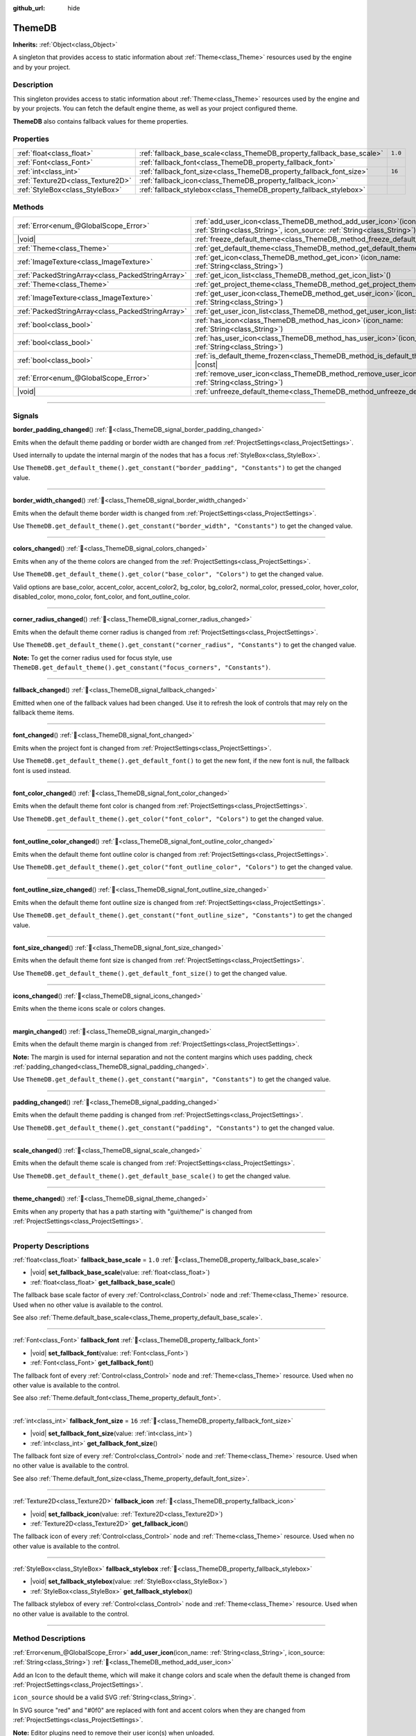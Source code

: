 :github_url: hide

.. DO NOT EDIT THIS FILE!!!
.. Generated automatically from Godot engine sources.
.. Generator: https://github.com/blazium-engine/blazium/tree/4.3/doc/tools/make_rst.py.
.. XML source: https://github.com/blazium-engine/blazium/tree/4.3/doc/classes/ThemeDB.xml.

.. _class_ThemeDB:

ThemeDB
=======

**Inherits:** :ref:`Object<class_Object>`

A singleton that provides access to static information about :ref:`Theme<class_Theme>` resources used by the engine and by your project.

.. rst-class:: classref-introduction-group

Description
-----------

This singleton provides access to static information about :ref:`Theme<class_Theme>` resources used by the engine and by your projects. You can fetch the default engine theme, as well as your project configured theme.

\ **ThemeDB** also contains fallback values for theme properties.

.. rst-class:: classref-reftable-group

Properties
----------

.. table::
   :widths: auto

   +-----------------------------------+------------------------------------------------------------------------+---------+
   | :ref:`float<class_float>`         | :ref:`fallback_base_scale<class_ThemeDB_property_fallback_base_scale>` | ``1.0`` |
   +-----------------------------------+------------------------------------------------------------------------+---------+
   | :ref:`Font<class_Font>`           | :ref:`fallback_font<class_ThemeDB_property_fallback_font>`             |         |
   +-----------------------------------+------------------------------------------------------------------------+---------+
   | :ref:`int<class_int>`             | :ref:`fallback_font_size<class_ThemeDB_property_fallback_font_size>`   | ``16``  |
   +-----------------------------------+------------------------------------------------------------------------+---------+
   | :ref:`Texture2D<class_Texture2D>` | :ref:`fallback_icon<class_ThemeDB_property_fallback_icon>`             |         |
   +-----------------------------------+------------------------------------------------------------------------+---------+
   | :ref:`StyleBox<class_StyleBox>`   | :ref:`fallback_stylebox<class_ThemeDB_property_fallback_stylebox>`     |         |
   +-----------------------------------+------------------------------------------------------------------------+---------+

.. rst-class:: classref-reftable-group

Methods
-------

.. table::
   :widths: auto

   +---------------------------------------------------+----------------------------------------------------------------------------------------------------------------------------------------------------+
   | :ref:`Error<enum_@GlobalScope_Error>`             | :ref:`add_user_icon<class_ThemeDB_method_add_user_icon>`\ (\ icon_name\: :ref:`String<class_String>`, icon_source\: :ref:`String<class_String>`\ ) |
   +---------------------------------------------------+----------------------------------------------------------------------------------------------------------------------------------------------------+
   | |void|                                            | :ref:`freeze_default_theme<class_ThemeDB_method_freeze_default_theme>`\ (\ )                                                                       |
   +---------------------------------------------------+----------------------------------------------------------------------------------------------------------------------------------------------------+
   | :ref:`Theme<class_Theme>`                         | :ref:`get_default_theme<class_ThemeDB_method_get_default_theme>`\ (\ )                                                                             |
   +---------------------------------------------------+----------------------------------------------------------------------------------------------------------------------------------------------------+
   | :ref:`ImageTexture<class_ImageTexture>`           | :ref:`get_icon<class_ThemeDB_method_get_icon>`\ (\ icon_name\: :ref:`String<class_String>`\ )                                                      |
   +---------------------------------------------------+----------------------------------------------------------------------------------------------------------------------------------------------------+
   | :ref:`PackedStringArray<class_PackedStringArray>` | :ref:`get_icon_list<class_ThemeDB_method_get_icon_list>`\ (\ )                                                                                     |
   +---------------------------------------------------+----------------------------------------------------------------------------------------------------------------------------------------------------+
   | :ref:`Theme<class_Theme>`                         | :ref:`get_project_theme<class_ThemeDB_method_get_project_theme>`\ (\ )                                                                             |
   +---------------------------------------------------+----------------------------------------------------------------------------------------------------------------------------------------------------+
   | :ref:`ImageTexture<class_ImageTexture>`           | :ref:`get_user_icon<class_ThemeDB_method_get_user_icon>`\ (\ icon_name\: :ref:`String<class_String>`\ )                                            |
   +---------------------------------------------------+----------------------------------------------------------------------------------------------------------------------------------------------------+
   | :ref:`PackedStringArray<class_PackedStringArray>` | :ref:`get_user_icon_list<class_ThemeDB_method_get_user_icon_list>`\ (\ )                                                                           |
   +---------------------------------------------------+----------------------------------------------------------------------------------------------------------------------------------------------------+
   | :ref:`bool<class_bool>`                           | :ref:`has_icon<class_ThemeDB_method_has_icon>`\ (\ icon_name\: :ref:`String<class_String>`\ )                                                      |
   +---------------------------------------------------+----------------------------------------------------------------------------------------------------------------------------------------------------+
   | :ref:`bool<class_bool>`                           | :ref:`has_user_icon<class_ThemeDB_method_has_user_icon>`\ (\ icon_name\: :ref:`String<class_String>`\ )                                            |
   +---------------------------------------------------+----------------------------------------------------------------------------------------------------------------------------------------------------+
   | :ref:`bool<class_bool>`                           | :ref:`is_default_theme_frozen<class_ThemeDB_method_is_default_theme_frozen>`\ (\ ) |const|                                                         |
   +---------------------------------------------------+----------------------------------------------------------------------------------------------------------------------------------------------------+
   | :ref:`Error<enum_@GlobalScope_Error>`             | :ref:`remove_user_icon<class_ThemeDB_method_remove_user_icon>`\ (\ icon_name\: :ref:`String<class_String>`\ )                                      |
   +---------------------------------------------------+----------------------------------------------------------------------------------------------------------------------------------------------------+
   | |void|                                            | :ref:`unfreeze_default_theme<class_ThemeDB_method_unfreeze_default_theme>`\ (\ )                                                                   |
   +---------------------------------------------------+----------------------------------------------------------------------------------------------------------------------------------------------------+

.. rst-class:: classref-section-separator

----

.. rst-class:: classref-descriptions-group

Signals
-------

.. _class_ThemeDB_signal_border_padding_changed:

.. rst-class:: classref-signal

**border_padding_changed**\ (\ ) :ref:`🔗<class_ThemeDB_signal_border_padding_changed>`

Emits when the default theme padding or border width are changed from :ref:`ProjectSettings<class_ProjectSettings>`.

Used internally to update the internal margin of the nodes that has a focus :ref:`StyleBox<class_StyleBox>`.

Use ``ThemeDB.get_default_theme().get_constant("border_padding", "Constants")`` to get the changed value.

.. rst-class:: classref-item-separator

----

.. _class_ThemeDB_signal_border_width_changed:

.. rst-class:: classref-signal

**border_width_changed**\ (\ ) :ref:`🔗<class_ThemeDB_signal_border_width_changed>`

Emits when the default theme border width is changed from :ref:`ProjectSettings<class_ProjectSettings>`.

Use ``ThemeDB.get_default_theme().get_constant("border_width", "Constants")`` to get the changed value.

.. rst-class:: classref-item-separator

----

.. _class_ThemeDB_signal_colors_changed:

.. rst-class:: classref-signal

**colors_changed**\ (\ ) :ref:`🔗<class_ThemeDB_signal_colors_changed>`

Emits when any of the theme colors are changed from the :ref:`ProjectSettings<class_ProjectSettings>`.

Use ``ThemeDB.get_default_theme().get_color("base_color", "Colors")`` to get the changed value.

Valid options are base_color, accent_color, accent_color2, bg_color, bg_color2, normal_color, pressed_color, hover_color, disabled_color, mono_color, font_color, and font_outline_color.

.. rst-class:: classref-item-separator

----

.. _class_ThemeDB_signal_corner_radius_changed:

.. rst-class:: classref-signal

**corner_radius_changed**\ (\ ) :ref:`🔗<class_ThemeDB_signal_corner_radius_changed>`

Emits when the default theme corner radius is changed from :ref:`ProjectSettings<class_ProjectSettings>`.

Use ``ThemeDB.get_default_theme().get_constant("corner_radius", "Constants")`` to get the changed value.

\ **Note:** To get the corner radius used for focus style, use ``ThemeDB.get_default_theme().get_constant("focus_corners", "Constants")``.

.. rst-class:: classref-item-separator

----

.. _class_ThemeDB_signal_fallback_changed:

.. rst-class:: classref-signal

**fallback_changed**\ (\ ) :ref:`🔗<class_ThemeDB_signal_fallback_changed>`

Emitted when one of the fallback values had been changed. Use it to refresh the look of controls that may rely on the fallback theme items.

.. rst-class:: classref-item-separator

----

.. _class_ThemeDB_signal_font_changed:

.. rst-class:: classref-signal

**font_changed**\ (\ ) :ref:`🔗<class_ThemeDB_signal_font_changed>`

Emits when the project font is changed from :ref:`ProjectSettings<class_ProjectSettings>`.

Use ``ThemeDB.get_default_theme().get_default_font()`` to get the new font, if the new font is null, the fallback font is used instead.

.. rst-class:: classref-item-separator

----

.. _class_ThemeDB_signal_font_color_changed:

.. rst-class:: classref-signal

**font_color_changed**\ (\ ) :ref:`🔗<class_ThemeDB_signal_font_color_changed>`

Emits when the default theme font color is changed from :ref:`ProjectSettings<class_ProjectSettings>`.

Use ``ThemeDB.get_default_theme().get_color("font_color", "Colors")`` to get the changed value.

.. rst-class:: classref-item-separator

----

.. _class_ThemeDB_signal_font_outline_color_changed:

.. rst-class:: classref-signal

**font_outline_color_changed**\ (\ ) :ref:`🔗<class_ThemeDB_signal_font_outline_color_changed>`

Emits when the default theme font outline color is changed from :ref:`ProjectSettings<class_ProjectSettings>`.

Use ``ThemeDB.get_default_theme().get_color("font_outline_color", "Colors")`` to get the changed value.

.. rst-class:: classref-item-separator

----

.. _class_ThemeDB_signal_font_outline_size_changed:

.. rst-class:: classref-signal

**font_outline_size_changed**\ (\ ) :ref:`🔗<class_ThemeDB_signal_font_outline_size_changed>`

Emits when the default theme font outline size is changed from :ref:`ProjectSettings<class_ProjectSettings>`.

Use ``ThemeDB.get_default_theme().get_constant("font_outline_size", "Constants")`` to get the changed value.

.. rst-class:: classref-item-separator

----

.. _class_ThemeDB_signal_font_size_changed:

.. rst-class:: classref-signal

**font_size_changed**\ (\ ) :ref:`🔗<class_ThemeDB_signal_font_size_changed>`

Emits when the default theme font size is changed from :ref:`ProjectSettings<class_ProjectSettings>`.

Use ``ThemeDB.get_default_theme().get_default_font_size()`` to get the changed value.

.. rst-class:: classref-item-separator

----

.. _class_ThemeDB_signal_icons_changed:

.. rst-class:: classref-signal

**icons_changed**\ (\ ) :ref:`🔗<class_ThemeDB_signal_icons_changed>`

Emits when the theme icons scale or colors changes.

.. rst-class:: classref-item-separator

----

.. _class_ThemeDB_signal_margin_changed:

.. rst-class:: classref-signal

**margin_changed**\ (\ ) :ref:`🔗<class_ThemeDB_signal_margin_changed>`

Emits when the default theme margin is changed from :ref:`ProjectSettings<class_ProjectSettings>`.

\ **Note:** The margin is used for internal separation and not the content margins which uses padding, check :ref:`padding_changed<class_ThemeDB_signal_padding_changed>`.

Use ``ThemeDB.get_default_theme().get_constant("margin", "Constants")`` to get the changed value.

.. rst-class:: classref-item-separator

----

.. _class_ThemeDB_signal_padding_changed:

.. rst-class:: classref-signal

**padding_changed**\ (\ ) :ref:`🔗<class_ThemeDB_signal_padding_changed>`

Emits when the default theme padding is changed from :ref:`ProjectSettings<class_ProjectSettings>`.

Use ``ThemeDB.get_default_theme().get_constant("padding", "Constants")`` to get the changed value.

.. rst-class:: classref-item-separator

----

.. _class_ThemeDB_signal_scale_changed:

.. rst-class:: classref-signal

**scale_changed**\ (\ ) :ref:`🔗<class_ThemeDB_signal_scale_changed>`

Emits when the default theme scale is changed from :ref:`ProjectSettings<class_ProjectSettings>`.

Use ``ThemeDB.get_default_theme().get_default_base_scale()`` to get the changed value.

.. rst-class:: classref-item-separator

----

.. _class_ThemeDB_signal_theme_changed:

.. rst-class:: classref-signal

**theme_changed**\ (\ ) :ref:`🔗<class_ThemeDB_signal_theme_changed>`

Emits when any property that has a path starting with "gui/theme/" is changed from :ref:`ProjectSettings<class_ProjectSettings>`.

.. rst-class:: classref-section-separator

----

.. rst-class:: classref-descriptions-group

Property Descriptions
---------------------

.. _class_ThemeDB_property_fallback_base_scale:

.. rst-class:: classref-property

:ref:`float<class_float>` **fallback_base_scale** = ``1.0`` :ref:`🔗<class_ThemeDB_property_fallback_base_scale>`

.. rst-class:: classref-property-setget

- |void| **set_fallback_base_scale**\ (\ value\: :ref:`float<class_float>`\ )
- :ref:`float<class_float>` **get_fallback_base_scale**\ (\ )

The fallback base scale factor of every :ref:`Control<class_Control>` node and :ref:`Theme<class_Theme>` resource. Used when no other value is available to the control.

See also :ref:`Theme.default_base_scale<class_Theme_property_default_base_scale>`.

.. rst-class:: classref-item-separator

----

.. _class_ThemeDB_property_fallback_font:

.. rst-class:: classref-property

:ref:`Font<class_Font>` **fallback_font** :ref:`🔗<class_ThemeDB_property_fallback_font>`

.. rst-class:: classref-property-setget

- |void| **set_fallback_font**\ (\ value\: :ref:`Font<class_Font>`\ )
- :ref:`Font<class_Font>` **get_fallback_font**\ (\ )

The fallback font of every :ref:`Control<class_Control>` node and :ref:`Theme<class_Theme>` resource. Used when no other value is available to the control.

See also :ref:`Theme.default_font<class_Theme_property_default_font>`.

.. rst-class:: classref-item-separator

----

.. _class_ThemeDB_property_fallback_font_size:

.. rst-class:: classref-property

:ref:`int<class_int>` **fallback_font_size** = ``16`` :ref:`🔗<class_ThemeDB_property_fallback_font_size>`

.. rst-class:: classref-property-setget

- |void| **set_fallback_font_size**\ (\ value\: :ref:`int<class_int>`\ )
- :ref:`int<class_int>` **get_fallback_font_size**\ (\ )

The fallback font size of every :ref:`Control<class_Control>` node and :ref:`Theme<class_Theme>` resource. Used when no other value is available to the control.

See also :ref:`Theme.default_font_size<class_Theme_property_default_font_size>`.

.. rst-class:: classref-item-separator

----

.. _class_ThemeDB_property_fallback_icon:

.. rst-class:: classref-property

:ref:`Texture2D<class_Texture2D>` **fallback_icon** :ref:`🔗<class_ThemeDB_property_fallback_icon>`

.. rst-class:: classref-property-setget

- |void| **set_fallback_icon**\ (\ value\: :ref:`Texture2D<class_Texture2D>`\ )
- :ref:`Texture2D<class_Texture2D>` **get_fallback_icon**\ (\ )

The fallback icon of every :ref:`Control<class_Control>` node and :ref:`Theme<class_Theme>` resource. Used when no other value is available to the control.

.. rst-class:: classref-item-separator

----

.. _class_ThemeDB_property_fallback_stylebox:

.. rst-class:: classref-property

:ref:`StyleBox<class_StyleBox>` **fallback_stylebox** :ref:`🔗<class_ThemeDB_property_fallback_stylebox>`

.. rst-class:: classref-property-setget

- |void| **set_fallback_stylebox**\ (\ value\: :ref:`StyleBox<class_StyleBox>`\ )
- :ref:`StyleBox<class_StyleBox>` **get_fallback_stylebox**\ (\ )

The fallback stylebox of every :ref:`Control<class_Control>` node and :ref:`Theme<class_Theme>` resource. Used when no other value is available to the control.

.. rst-class:: classref-section-separator

----

.. rst-class:: classref-descriptions-group

Method Descriptions
-------------------

.. _class_ThemeDB_method_add_user_icon:

.. rst-class:: classref-method

:ref:`Error<enum_@GlobalScope_Error>` **add_user_icon**\ (\ icon_name\: :ref:`String<class_String>`, icon_source\: :ref:`String<class_String>`\ ) :ref:`🔗<class_ThemeDB_method_add_user_icon>`

Add an Icon to the default theme, which will make it change colors and scale when the default theme is changed from :ref:`ProjectSettings<class_ProjectSettings>`.

\ ``icon_source`` should be a valid SVG :ref:`String<class_String>`.

In SVG source "red" and "#0f0" are replaced with font and accent colors when they are changed from :ref:`ProjectSettings<class_ProjectSettings>`.

\ **Note:** Editor plugins need to remove their user icon(s) when unloaded.

::

    func _enter_tree():
        var source = FileAccess.get_file_as_string("res://icon.svg")
        ThemeDB.add_user_icon("my_icon", source)
    
    func _exit_tree():
        ThemeDB.remove_user_icon("my_icon")

.. rst-class:: classref-item-separator

----

.. _class_ThemeDB_method_freeze_default_theme:

.. rst-class:: classref-method

|void| **freeze_default_theme**\ (\ ) :ref:`🔗<class_ThemeDB_method_freeze_default_theme>`

Prevents the default theme from emitting changed. This prevents Nodes using the theme from being updated until :ref:`unfreeze_default_theme<class_ThemeDB_method_unfreeze_default_theme>` is called.

.. rst-class:: classref-item-separator

----

.. _class_ThemeDB_method_get_default_theme:

.. rst-class:: classref-method

:ref:`Theme<class_Theme>` **get_default_theme**\ (\ ) :ref:`🔗<class_ThemeDB_method_get_default_theme>`

Returns a reference to the default engine :ref:`Theme<class_Theme>`. This theme resource is responsible for the out-of-the-box look of :ref:`Control<class_Control>` nodes and can be customized from :ref:`ProjectSettings<class_ProjectSettings>`.

.. rst-class:: classref-item-separator

----

.. _class_ThemeDB_method_get_icon:

.. rst-class:: classref-method

:ref:`ImageTexture<class_ImageTexture>` **get_icon**\ (\ icon_name\: :ref:`String<class_String>`\ ) :ref:`🔗<class_ThemeDB_method_get_icon>`

Returns an internal icon from the fallback theme, internal theme icons are the default icons that comes with Blazium.

.. rst-class:: classref-item-separator

----

.. _class_ThemeDB_method_get_icon_list:

.. rst-class:: classref-method

:ref:`PackedStringArray<class_PackedStringArray>` **get_icon_list**\ (\ ) :ref:`🔗<class_ThemeDB_method_get_icon_list>`

Returns a list for all the icon names that are used internally for the default theme.

.. rst-class:: classref-item-separator

----

.. _class_ThemeDB_method_get_project_theme:

.. rst-class:: classref-method

:ref:`Theme<class_Theme>` **get_project_theme**\ (\ ) :ref:`🔗<class_ThemeDB_method_get_project_theme>`

Returns a reference to the custom project :ref:`Theme<class_Theme>`. This theme resources allows to override the default engine theme for every control node in the project.

To set the project theme, see :ref:`ProjectSettings.gui/theme/custom<class_ProjectSettings_property_gui/theme/custom>`.

.. rst-class:: classref-item-separator

----

.. _class_ThemeDB_method_get_user_icon:

.. rst-class:: classref-method

:ref:`ImageTexture<class_ImageTexture>` **get_user_icon**\ (\ icon_name\: :ref:`String<class_String>`\ ) :ref:`🔗<class_ThemeDB_method_get_user_icon>`

Returns a user icon from the default theme.

.. rst-class:: classref-item-separator

----

.. _class_ThemeDB_method_get_user_icon_list:

.. rst-class:: classref-method

:ref:`PackedStringArray<class_PackedStringArray>` **get_user_icon_list**\ (\ ) :ref:`🔗<class_ThemeDB_method_get_user_icon_list>`

Returns a list for all the user icon names.

.. rst-class:: classref-item-separator

----

.. _class_ThemeDB_method_has_icon:

.. rst-class:: classref-method

:ref:`bool<class_bool>` **has_icon**\ (\ icon_name\: :ref:`String<class_String>`\ ) :ref:`🔗<class_ThemeDB_method_has_icon>`

Returns whether the default theme has an internal icon with ``icon_name``.

.. rst-class:: classref-item-separator

----

.. _class_ThemeDB_method_has_user_icon:

.. rst-class:: classref-method

:ref:`bool<class_bool>` **has_user_icon**\ (\ icon_name\: :ref:`String<class_String>`\ ) :ref:`🔗<class_ThemeDB_method_has_user_icon>`

Returns whether the default theme has a user icon with ``icon_name``.

.. rst-class:: classref-item-separator

----

.. _class_ThemeDB_method_is_default_theme_frozen:

.. rst-class:: classref-method

:ref:`bool<class_bool>` **is_default_theme_frozen**\ (\ ) |const| :ref:`🔗<class_ThemeDB_method_is_default_theme_frozen>`

Returns whether the default theme is frozen.

.. rst-class:: classref-item-separator

----

.. _class_ThemeDB_method_remove_user_icon:

.. rst-class:: classref-method

:ref:`Error<enum_@GlobalScope_Error>` **remove_user_icon**\ (\ icon_name\: :ref:`String<class_String>`\ ) :ref:`🔗<class_ThemeDB_method_remove_user_icon>`

Removes a user icon that was previously added to the default theme.

.. rst-class:: classref-item-separator

----

.. _class_ThemeDB_method_unfreeze_default_theme:

.. rst-class:: classref-method

|void| **unfreeze_default_theme**\ (\ ) :ref:`🔗<class_ThemeDB_method_unfreeze_default_theme>`

Emits :ref:`Resource.changed<class_Resource_signal_changed>` if the default theme was already frozen. Also check :ref:`freeze_default_theme<class_ThemeDB_method_freeze_default_theme>`.

.. |virtual| replace:: :abbr:`virtual (This method should typically be overridden by the user to have any effect.)`
.. |const| replace:: :abbr:`const (This method has no side effects. It doesn't modify any of the instance's member variables.)`
.. |vararg| replace:: :abbr:`vararg (This method accepts any number of arguments after the ones described here.)`
.. |constructor| replace:: :abbr:`constructor (This method is used to construct a type.)`
.. |static| replace:: :abbr:`static (This method doesn't need an instance to be called, so it can be called directly using the class name.)`
.. |operator| replace:: :abbr:`operator (This method describes a valid operator to use with this type as left-hand operand.)`
.. |bitfield| replace:: :abbr:`BitField (This value is an integer composed as a bitmask of the following flags.)`
.. |void| replace:: :abbr:`void (No return value.)`
